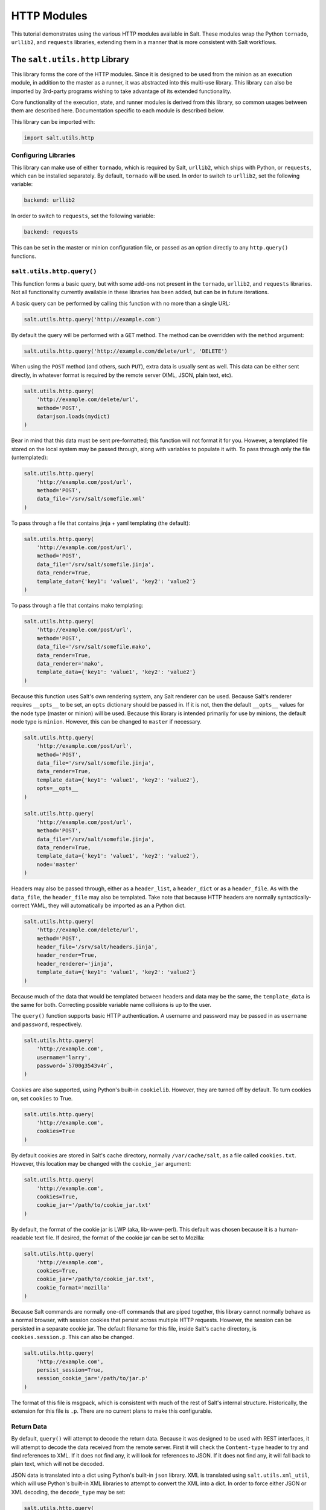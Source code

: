 HTTP Modules
============

This tutorial demonstrates using the various HTTP modules available in Salt.
These modules wrap the Python ``tornado``, ``urllib2``, and ``requests``
libraries, extending them in a manner that is more consistent with Salt
workflows.

The ``salt.utils.http`` Library
-------------------------------

This library forms the core of the HTTP modules. Since it is designed to be used
from the minion as an execution module, in addition to the master as a runner,
it was abstracted into this multi-use library. This library can also be imported
by 3rd-party programs wishing to take advantage of its extended functionality.

Core functionality of the execution, state, and runner modules is derived from
this library, so common usages between them are described here. Documentation
specific to each module is described below.

This library can be imported with:

.. code-block:: python

    import salt.utils.http

Configuring Libraries
~~~~~~~~~~~~~~~~~~~~~

This library can make use of either ``tornado``, which is required by Salt,
``urllib2``, which ships with Python, or ``requests``, which can be installed
separately. By default, ``tornado`` will be used. In order to switch to
``urllib2``, set the following variable:

.. code-block:: yaml

    backend: urllib2

In order to switch to ``requests``, set the following variable:

.. code-block:: yaml

    backend: requests

This can be set in the master or minion configuration file, or passed as an
option directly to any ``http.query()`` functions.


``salt.utils.http.query()``
~~~~~~~~~~~~~~~~~~~~~~~~~~~

This function forms a basic query, but with some add-ons not present in the
``tornado``, ``urllib2``, and ``requests`` libraries. Not all functionality
currently available in these libraries has been added, but can be in future
iterations.

A basic query can be performed by calling this function with no more than a
single URL:

.. code-block:: python

    salt.utils.http.query('http://example.com')

By default the query will be performed with a ``GET`` method. The method can
be overridden with the ``method`` argument:

.. code-block:: python

    salt.utils.http.query('http://example.com/delete/url', 'DELETE')

When using the ``POST`` method (and others, such ``PUT``), extra data is usually
sent as well. This data can be either sent directly, in whatever format is
required by the remote server (XML, JSON, plain text, etc).

.. code-block:: python

    salt.utils.http.query(
        'http://example.com/delete/url',
        method='POST',
        data=json.loads(mydict)
    )

Bear in mind that this data must be sent pre-formatted; this function will not
format it for you. However, a templated file stored on the local system may be
passed through, along with variables to populate it with. To pass through only
the file (untemplated):

.. code-block:: python

    salt.utils.http.query(
        'http://example.com/post/url',
        method='POST',
        data_file='/srv/salt/somefile.xml'
    )

To pass through a file that contains jinja + yaml templating (the default):

.. code-block:: python

    salt.utils.http.query(
        'http://example.com/post/url',
        method='POST',
        data_file='/srv/salt/somefile.jinja',
        data_render=True,
        template_data={'key1': 'value1', 'key2': 'value2'}
    )

To pass through a file that contains mako templating:

.. code-block:: python

    salt.utils.http.query(
        'http://example.com/post/url',
        method='POST',
        data_file='/srv/salt/somefile.mako',
        data_render=True,
        data_renderer='mako',
        template_data={'key1': 'value1', 'key2': 'value2'}
    )

Because this function uses Salt's own rendering system, any Salt renderer can
be used. Because Salt's renderer requires ``__opts__`` to be set, an ``opts``
dictionary should be passed in. If it is not, then the default ``__opts__``
values for the node type (master or minion) will be used. Because this library
is intended primarily for use by minions, the default node type is ``minion``.
However, this can be changed to ``master`` if necessary.

.. code-block:: python

    salt.utils.http.query(
        'http://example.com/post/url',
        method='POST',
        data_file='/srv/salt/somefile.jinja',
        data_render=True,
        template_data={'key1': 'value1', 'key2': 'value2'},
        opts=__opts__
    )

    salt.utils.http.query(
        'http://example.com/post/url',
        method='POST',
        data_file='/srv/salt/somefile.jinja',
        data_render=True,
        template_data={'key1': 'value1', 'key2': 'value2'},
        node='master'
    )

Headers may also be passed through, either as a ``header_list``, a
``header_dict`` or as a ``header_file``. As with the ``data_file``, the
``header_file`` may also  be templated. Take note that because HTTP headers are
normally syntactically-correct YAML, they will automatically be imported as an
a Python dict.

.. code-block:: python

    salt.utils.http.query(
        'http://example.com/delete/url',
        method='POST',
        header_file='/srv/salt/headers.jinja',
        header_render=True,
        header_renderer='jinja',
        template_data={'key1': 'value1', 'key2': 'value2'}
    )

Because much of the data that would be templated between headers and data may be
the same, the ``template_data`` is the same for both. Correcting possible
variable name collisions is up to the user.

The ``query()`` function supports basic HTTP authentication. A username and
password may be passed in as ``username`` and ``password``, respectively.

.. code-block:: python

    salt.utils.http.query(
        'http://example.com',
        username='larry',
        password=`5700g3543v4r`,
    )

Cookies are also supported, using Python's built-in ``cookielib``. However, they
are turned off by default. To turn cookies on, set ``cookies`` to True.

.. code-block:: python

    salt.utils.http.query(
        'http://example.com',
        cookies=True
    )

By default cookies are stored in Salt's cache directory, normally
``/var/cache/salt``, as a file called ``cookies.txt``. However, this location
may be changed with the ``cookie_jar`` argument:

.. code-block:: python

    salt.utils.http.query(
        'http://example.com',
        cookies=True,
        cookie_jar='/path/to/cookie_jar.txt'
    )

By default, the format of the cookie jar is LWP (aka, lib-www-perl). This
default was chosen because it is a human-readable text file. If desired, the
format of the cookie jar can be set to Mozilla:

.. code-block:: python

    salt.utils.http.query(
        'http://example.com',
        cookies=True,
        cookie_jar='/path/to/cookie_jar.txt',
        cookie_format='mozilla'
    )

Because Salt commands are normally one-off commands that are piped together,
this library cannot normally behave as a normal browser, with session cookies
that persist across multiple HTTP requests. However, the session can be
persisted in a separate cookie jar. The default filename for this file, inside
Salt's cache directory, is ``cookies.session.p``. This can also be changed.

.. code-block:: python

    salt.utils.http.query(
        'http://example.com',
        persist_session=True,
        session_cookie_jar='/path/to/jar.p'
    )

The format of this file is msgpack, which is consistent with much of the rest
of Salt's internal structure. Historically, the extension for this file is
``.p``. There are no current plans to make this configurable.

Return Data
~~~~~~~~~~~

By default, ``query()`` will attempt to decode the return data. Because it was
designed to be used with REST interfaces, it will attempt to decode the data
received from the remote server. First it will check the ``Content-type`` header
to try and find references to XML. If it does not find any, it will look for
references to JSON. If it does not find any, it will fall back to plain text,
which will not be decoded.

JSON data is translated into a dict using Python's built-in ``json`` library.
XML is translated using ``salt.utils.xml_util``, which will use Python's
built-in XML libraries to attempt to convert the XML into a dict. In order to
force either JSON or XML decoding, the ``decode_type`` may be set:

.. code-block:: python

    salt.utils.http.query(
        'http://example.com',
        decode_type='xml'
    )

Once translated, the return dict from ``query()`` will include a dict called
``dict``.

If the data is not to be translated using one of these methods, decoding may be
turned off.

.. code-block:: python

    salt.utils.http.query(
        'http://example.com',
        decode=False
    )

If decoding is turned on, and references to JSON or XML cannot be found, then
this module will default to plain text, and return the undecoded data as
``text`` (even if text is set to ``False``; see below).

The ``query()`` function can return the HTTP status code, headers, and/or text
as required. However, each must individually be turned on.

.. code-block:: python

    salt.utils.http.query(
        'http://example.com',
        status=True,
        headers=True,
        text=True
    )

The return from these will be found in the return dict as ``status``,
``headers`` and ``text``, respectively.

Writing Return Data to Files
~~~~~~~~~~~~~~~~~~~~~~~~~~~~
It is possible to write either the return data or headers to files, as soon as
the response is received from the server, but specifying file locations via the
``text_out`` or ``headers_out`` arguments. ``text`` and ``headers`` do not need
to be returned to the user in order to do this.

.. code-block:: python

    salt.utils.http.query(
        'http://example.com',
        text=False,
        headers=False,
        text_out='/path/to/url_download.txt',
        headers_out='/path/to/headers_download.txt',
    )

SSL Verification
~~~~~~~~~~~~~~~~
By default, this function will verify SSL certificates. However, for testing or
debugging purposes, SSL verification can be turned off.

.. code-block:: python

    salt.utils.http.query(
        'https://example.com',
        ssl_verify=False,
    )

CA Bundles
~~~~~~~~~~
The ``requests`` library has its own method of detecting which CA (certficate
authority) bundle file to use. Usually this is implemented by the packager for
the specific operating system distribution that you are using. However,
``urllib2`` requires a little more work under the hood. By default, Salt will
try to auto-detect the location of this file. However, if it is not in an
expected location, or a different path needs to be specified, it may be done so
using the ``ca_bundle`` variable.

.. code-block:: python

    salt.utils.http.query(
        'https://example.com',
        ca_bundle='/path/to/ca_bundle.pem',
    )

Updating CA Bundles
+++++++++++++++++++
The ``update_ca_bundle()`` function can be used to update the bundle file at a
specified location. If the target location is not specified, then it will
attempt to auto-detect the location of the bundle file. If the URL to download
the bundle from does not exist, a bundle will be downloaded from the cURL
website.

CAUTION: The ``target`` and the ``source`` should always be specified! Failure
to specify the ``target`` may result in the file being written to the wrong
location on the local system. Failure to specify the ``source`` may cause the
upstream URL to receive excess unnecessary traffic, and may cause a file to be
download which is hazardous or does not meet the needs of the user.

.. code-block:: python

    salt.utils.http.update_ca_bundle(
        target='/path/to/ca-bundle.crt',
        source='https://example.com/path/to/ca-bundle.crt',
        opts=__opts__,
    )

The ``opts`` parameter should also always be specified. If it is, then the
``target`` and the ``source`` may be specified in the relevant configuration
file (master or minion) as ``ca_bundle`` and ``ca_bundle_url``, respectively.

.. code-block:: yaml

    ca_bundle: /path/to/ca-bundle.crt
    ca_bundle_url: https://example.com/path/to/ca-bundle.crt

If Salt is unable to auto-detect the location of the CA bundle, it will raise
an error.

The ``update_ca_bundle()`` function can also be passed a string or a list of
strings which represent files on the local system, which should be appended (in
the specified order) to the end of the CA bundle file. This is useful in
environments where private certs need to be made available, and are not
otherwise reasonable to add to the bundle file.

.. code-block:: python

    salt.utils.http.update_ca_bundle(
        opts=__opts__,
        merge_files=[
            '/etc/ssl/private_cert_1.pem',
            '/etc/ssl/private_cert_2.pem',
            '/etc/ssl/private_cert_3.pem',
        ]
    )


Test Mode
~~~~~~~~~

This function may be run in test mode. This mode will perform all work up until
the actual HTTP request. By default, instead of performing the request, an empty
dict will be returned. Using this function with ``TRACE`` logging turned on will
reveal the contents of the headers and POST data to be sent.

Rather than returning an empty dict, an alternate ``test_url`` may be passed in.
If this is detected, then test mode will replace the ``url`` with the
``test_url``, set ``test`` to ``True`` in the return data, and perform the rest
of the requested operations as usual. This allows a custom, non-destructive URL
to be used for testing when necessary.


Execution Module
----------------

The ``http`` execution module is a very thin wrapper around the
``salt.utils.http`` library. The ``opts`` can be passed through as well, but if
they are not specified, the minion defaults will be used as necessary.

Because passing complete data structures from the command line can be tricky at
best and dangerous (in terms of execution injection attacks) at worse, the
``data_file``, and ``header_file`` are likely to see more use here.

All methods for the library are available in the execution module, as kwargs.

.. code-block:: bash

    salt myminion http.query http://example.com/restapi method=POST \
        username='larry' password='5700g3543v4r' headers=True text=True \
        status=True decode_type=xml data_render=True \
        header_file=/tmp/headers.txt data_file=/tmp/data.txt \
        header_render=True cookies=True persist_session=True


Runner Module
-------------

Like the execution module, the ``http`` runner module is a very thin wrapper
around the ``salt.utils.http`` library. The only significant difference is that
because runners execute on the master instead of a minion, a target is not
required, and default opts will be derived from the master config, rather than
the minion config.

All methods for the library are available in the runner module, as kwargs.

.. code-block:: bash

    salt-run http.query http://example.com/restapi method=POST \
        username='larry' password='5700g3543v4r' headers=True text=True \
        status=True decode_type=xml data_render=True \
        header_file=/tmp/headers.txt data_file=/tmp/data.txt \
        header_render=True cookies=True persist_session=True


State Module
------------

The state module is a wrapper around the runner module, which applies stateful
logic to a query. All kwargs as listed above are specified as usual in state
files, but two more kwargs are available to apply stateful logic. A required
parameter is ``match``, which specifies a pattern to look for in the return
text. By default, this will perform a string comparison of looking for the
value of match in the return text. In Python terms this looks like:

.. code-block:: python

    if match in html_text:
        return True

If more complex pattern matching is required, a regular expression can be used
by specifying a ``match_type``. By default this is set to ``string``, but it
can be manually set to ``pcre`` instead. Please note that despite the name, this
will use Python's ``re.search()`` rather than ``re.match()``.

Therefore, the following states are valid:

.. code-block:: yaml

    http://example.com/restapi:
      http.query:
        - match: 'SUCCESS'
        - username: 'larry'
        - password: '5700g3543v4r'
        - data_render: True
        - header_file: /tmp/headers.txt
        - data_file: /tmp/data.txt
        - header_render: True
        - cookies: True
        - persist_session: True

    http://example.com/restapi:
      http.query:
        - match_type: pcre
        - match: '(?i)succe[ss|ed]'
        - username: 'larry'
        - password: '5700g3543v4r'
        - data_render: True
        - header_file: /tmp/headers.txt
        - data_file: /tmp/data.txt
        - header_render: True
        - cookies: True
        - persist_session: True

In addition to, or instead of a match pattern, the status code for a URL can be
checked. This is done using the ``status`` argument:

.. code-block:: yaml

    http://example.com/:
      http.query:
        - status: '200'

If both are specified, both will be checked, but if only one is ``True`` and the
other is ``False``, then ``False`` will be returned. In this case, the comments
in the return data will contain information for troubleshooting.

Because this is a monitoring state, it will return extra data to code that
expects it. This data will always include ``text`` and ``status``. Optionally,
``headers`` and ``dict`` may also be requested by setting the ``headers`` and
``decode`` arguments to True, respectively.
